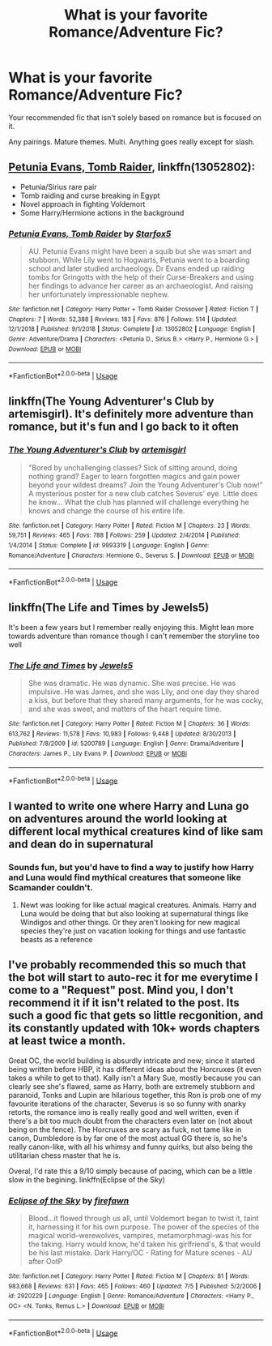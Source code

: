 #+TITLE: What is your favorite Romance/Adventure Fic?

* What is your favorite Romance/Adventure Fic?
:PROPERTIES:
:Author: harryredditalt
:Score: 12
:DateUnix: 1562883902.0
:DateShort: 2019-Jul-12
:FlairText: Request
:END:
Your recommended fic that isn't solely based on romance but is focused on it.

Any pairings. Mature themes. Multi. Anything goes really except for slash.


** [[https://www.fanfiction.net/s/13052802/1/Petunia-Evans-Tomb-Raider][Petunia Evans, Tomb Raider]], linkffn(13052802):

- Petunia/Sirius rare pair
- Tomb raiding and curse breaking in Egypt
- Novel approach in fighting Voldemort
- Some Harry/Hermione actions in the background
:PROPERTIES:
:Author: InquisitorCOC
:Score: 6
:DateUnix: 1562888994.0
:DateShort: 2019-Jul-12
:END:

*** [[https://www.fanfiction.net/s/13052802/1/][*/Petunia Evans, Tomb Raider/*]] by [[https://www.fanfiction.net/u/2548648/Starfox5][/Starfox5/]]

#+begin_quote
  AU. Petunia Evans might have been a squib but she was smart and stubborn. While Lily went to Hogwarts, Petunia went to a boarding school and later studied archaeology. Dr Evans ended up raiding tombs for Gringotts with the help of their Curse-Breakers and using her findings to advance her career as an archaeologist. And raising her unfortunately impressionable nephew.
#+end_quote

^{/Site/:} ^{fanfiction.net} ^{*|*} ^{/Category/:} ^{Harry} ^{Potter} ^{+} ^{Tomb} ^{Raider} ^{Crossover} ^{*|*} ^{/Rated/:} ^{Fiction} ^{T} ^{*|*} ^{/Chapters/:} ^{7} ^{*|*} ^{/Words/:} ^{52,388} ^{*|*} ^{/Reviews/:} ^{183} ^{*|*} ^{/Favs/:} ^{876} ^{*|*} ^{/Follows/:} ^{514} ^{*|*} ^{/Updated/:} ^{12/1/2018} ^{*|*} ^{/Published/:} ^{9/1/2018} ^{*|*} ^{/Status/:} ^{Complete} ^{*|*} ^{/id/:} ^{13052802} ^{*|*} ^{/Language/:} ^{English} ^{*|*} ^{/Genre/:} ^{Adventure/Drama} ^{*|*} ^{/Characters/:} ^{<Petunia} ^{D.,} ^{Sirius} ^{B.>} ^{<Harry} ^{P.,} ^{Hermione} ^{G.>} ^{*|*} ^{/Download/:} ^{[[http://www.ff2ebook.com/old/ffn-bot/index.php?id=13052802&source=ff&filetype=epub][EPUB]]} ^{or} ^{[[http://www.ff2ebook.com/old/ffn-bot/index.php?id=13052802&source=ff&filetype=mobi][MOBI]]}

--------------

*FanfictionBot*^{2.0.0-beta} | [[https://github.com/tusing/reddit-ffn-bot/wiki/Usage][Usage]]
:PROPERTIES:
:Author: FanfictionBot
:Score: 1
:DateUnix: 1562889006.0
:DateShort: 2019-Jul-12
:END:


** linkffn(The Young Adventurer's Club by artemisgirl). It's definitely more adventure than romance, but it's fun and I go back to it often
:PROPERTIES:
:Author: ligirl
:Score: 3
:DateUnix: 1562888243.0
:DateShort: 2019-Jul-12
:END:

*** [[https://www.fanfiction.net/s/9993319/1/][*/The Young Adventurer's Club/*]] by [[https://www.fanfiction.net/u/494464/artemisgirl][/artemisgirl/]]

#+begin_quote
  "Bored by unchallenging classes? Sick of sitting around, doing nothing grand? Eager to learn forgotten magics and gain power beyond your wildest dreams? Join the Young Adventurer's Club now!" A mysterious poster for a new club catches Severus' eye. Little does he know... What the club has planned will challenge everything he knows and change the course of his entire life.
#+end_quote

^{/Site/:} ^{fanfiction.net} ^{*|*} ^{/Category/:} ^{Harry} ^{Potter} ^{*|*} ^{/Rated/:} ^{Fiction} ^{M} ^{*|*} ^{/Chapters/:} ^{23} ^{*|*} ^{/Words/:} ^{59,751} ^{*|*} ^{/Reviews/:} ^{465} ^{*|*} ^{/Favs/:} ^{788} ^{*|*} ^{/Follows/:} ^{259} ^{*|*} ^{/Updated/:} ^{2/4/2014} ^{*|*} ^{/Published/:} ^{1/4/2014} ^{*|*} ^{/Status/:} ^{Complete} ^{*|*} ^{/id/:} ^{9993319} ^{*|*} ^{/Language/:} ^{English} ^{*|*} ^{/Genre/:} ^{Romance/Adventure} ^{*|*} ^{/Characters/:} ^{Hermione} ^{G.,} ^{Severus} ^{S.} ^{*|*} ^{/Download/:} ^{[[http://www.ff2ebook.com/old/ffn-bot/index.php?id=9993319&source=ff&filetype=epub][EPUB]]} ^{or} ^{[[http://www.ff2ebook.com/old/ffn-bot/index.php?id=9993319&source=ff&filetype=mobi][MOBI]]}

--------------

*FanfictionBot*^{2.0.0-beta} | [[https://github.com/tusing/reddit-ffn-bot/wiki/Usage][Usage]]
:PROPERTIES:
:Author: FanfictionBot
:Score: 0
:DateUnix: 1562888259.0
:DateShort: 2019-Jul-12
:END:


** linkffn(The Life and Times by Jewels5)

It's been a few years but I remember really enjoying this. Might lean more towards adventure than romance though I can't remember the storyline too well
:PROPERTIES:
:Author: bookishcarnivore
:Score: 1
:DateUnix: 1562891860.0
:DateShort: 2019-Jul-12
:END:

*** [[https://www.fanfiction.net/s/5200789/1/][*/The Life and Times/*]] by [[https://www.fanfiction.net/u/376071/Jewels5][/Jewels5/]]

#+begin_quote
  She was dramatic. He was dynamic. She was precise. He was impulsive. He was James, and she was Lily, and one day they shared a kiss, but before that they shared many arguments, for he was cocky, and she was sweet, and matters of the heart require time.
#+end_quote

^{/Site/:} ^{fanfiction.net} ^{*|*} ^{/Category/:} ^{Harry} ^{Potter} ^{*|*} ^{/Rated/:} ^{Fiction} ^{M} ^{*|*} ^{/Chapters/:} ^{36} ^{*|*} ^{/Words/:} ^{613,762} ^{*|*} ^{/Reviews/:} ^{11,578} ^{*|*} ^{/Favs/:} ^{10,983} ^{*|*} ^{/Follows/:} ^{9,448} ^{*|*} ^{/Updated/:} ^{8/30/2013} ^{*|*} ^{/Published/:} ^{7/8/2009} ^{*|*} ^{/id/:} ^{5200789} ^{*|*} ^{/Language/:} ^{English} ^{*|*} ^{/Genre/:} ^{Drama/Adventure} ^{*|*} ^{/Characters/:} ^{James} ^{P.,} ^{Lily} ^{Evans} ^{P.} ^{*|*} ^{/Download/:} ^{[[http://www.ff2ebook.com/old/ffn-bot/index.php?id=5200789&source=ff&filetype=epub][EPUB]]} ^{or} ^{[[http://www.ff2ebook.com/old/ffn-bot/index.php?id=5200789&source=ff&filetype=mobi][MOBI]]}

--------------

*FanfictionBot*^{2.0.0-beta} | [[https://github.com/tusing/reddit-ffn-bot/wiki/Usage][Usage]]
:PROPERTIES:
:Author: FanfictionBot
:Score: 1
:DateUnix: 1562891888.0
:DateShort: 2019-Jul-12
:END:


** I wanted to write one where Harry and Luna go on adventures around the world looking at different local mythical creatures kind of like sam and dean do in supernatural
:PROPERTIES:
:Author: flingerdinger
:Score: 1
:DateUnix: 1562896624.0
:DateShort: 2019-Jul-12
:END:

*** Sounds fun, but you'd have to find a way to justify how Harry and Luna would find mythical creatures that someone like Scamander couldn't.
:PROPERTIES:
:Author: harryredditalt
:Score: 2
:DateUnix: 1562896722.0
:DateShort: 2019-Jul-12
:END:

**** Newt was looking for like actual magical creatures. Animals. Harry and Luna would be doing that but also looking at supernatural things like Windigos and other things. Or they aren't looking for new magical species they're just on vacation looking for things and use fantastic beasts as a reference
:PROPERTIES:
:Author: flingerdinger
:Score: 1
:DateUnix: 1562896822.0
:DateShort: 2019-Jul-12
:END:


** I've probably recommended this so much that the bot will start to auto-rec it for me everytime I come to a "Request" post. Mind you, I don't recommend it if it isn't related to the post. Its such a good fic that gets so little recgonition, and its constantly updated with 10k+ words chapters at least twice a month.

Great OC, the world building is absurdly intricate and new; since it started being written before HBP, it has different ideas about the Horcruxes (it even takes a while to get to that). Kally isn't a Mary Sue, mostly because you can clearly see she's flawed, same as Harry, both are extremely stubborn and paranoid, Tonks and Lupin are hilarious together, this Ron is prob one of my favourite iterations of the character, Severus is so so funny with snarky retorts, the romance imo is really really good and well written, even if there's a bit too much doubt from the characters even later on (not about being on the fence). The Horcruxes are scary as fuck, not tame like in canon, Dumbledore is by far one of the most actual GG there is, so he's really canon-like, with all his whimsy and funny quirks, but also being the utilitarian chess master that he is.

Overal, I'd rate this a 9/10 simply because of pacing, which can be a little slow in the begining. linkffn(Eclipse of the Sky)
:PROPERTIES:
:Author: nauze18
:Score: 1
:DateUnix: 1562905624.0
:DateShort: 2019-Jul-12
:END:

*** [[https://www.fanfiction.net/s/2920229/1/][*/Eclipse of the Sky/*]] by [[https://www.fanfiction.net/u/861757/firefawn][/firefawn/]]

#+begin_quote
  Blood...it flowed through us all, until Voldemort began to twist it, taint it, harnessing it for his own purpose. The power of the species of the magical world--werewolves, vampires, metamorphmagi-was his for the taking. Harry would know, he'd taken his girlfriend's, & that would be his last mistake. Dark Harry/OC - Rating for Mature scenes - AU after OotP
#+end_quote

^{/Site/:} ^{fanfiction.net} ^{*|*} ^{/Category/:} ^{Harry} ^{Potter} ^{*|*} ^{/Rated/:} ^{Fiction} ^{M} ^{*|*} ^{/Chapters/:} ^{81} ^{*|*} ^{/Words/:} ^{983,668} ^{*|*} ^{/Reviews/:} ^{631} ^{*|*} ^{/Favs/:} ^{465} ^{*|*} ^{/Follows/:} ^{460} ^{*|*} ^{/Updated/:} ^{7/5} ^{*|*} ^{/Published/:} ^{5/2/2006} ^{*|*} ^{/id/:} ^{2920229} ^{*|*} ^{/Language/:} ^{English} ^{*|*} ^{/Genre/:} ^{Romance/Adventure} ^{*|*} ^{/Characters/:} ^{<Harry} ^{P.,} ^{OC>} ^{<N.} ^{Tonks,} ^{Remus} ^{L.>} ^{*|*} ^{/Download/:} ^{[[http://www.ff2ebook.com/old/ffn-bot/index.php?id=2920229&source=ff&filetype=epub][EPUB]]} ^{or} ^{[[http://www.ff2ebook.com/old/ffn-bot/index.php?id=2920229&source=ff&filetype=mobi][MOBI]]}

--------------

*FanfictionBot*^{2.0.0-beta} | [[https://github.com/tusing/reddit-ffn-bot/wiki/Usage][Usage]]
:PROPERTIES:
:Author: FanfictionBot
:Score: 1
:DateUnix: 1562905646.0
:DateShort: 2019-Jul-12
:END:
